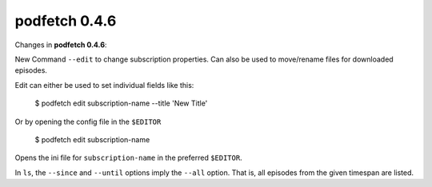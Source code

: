 .. date: 2015/05/01 00:00:00

##############
podfetch 0.4.6
##############
Changes in **podfetch 0.4.6**:

New Command ``--edit`` to change subscription properties.
Can also be used to move/rename files for downloaded episodes.

Edit can either be used to set individual fields like this:

    $ podfetch edit subscription-name --title 'New Title'

Or by opening the config file in the ``$EDITOR``

    $ podfetch edit subscription-name

Opens the ini file for ``subscription-name`` in the preferred ``$EDITOR``.

In ``ls``, the ``--since`` and ``--until`` options imply the ``--all``
option. That is, all episodes from the given timespan are listed.
